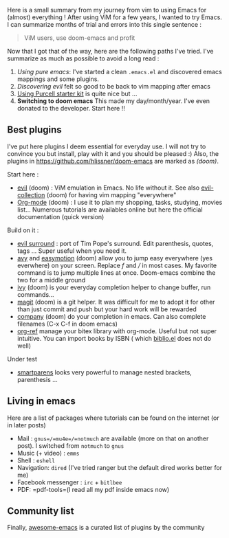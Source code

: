 Here is a small summary from my journey from vim to using Emacs for
(almost) everything ! After using ViM for a few years, I wanted to try
Emacs. I can summarize months of trial and errors into this single
sentence :

#+begin_quote
  ViM users, use doom-emacs and profit
#+end_quote

Now that I got that of the way, here are the following paths I've tried.
I've summarize as much as possible to avoid a long read :

1. /Using pure emacs/: I've started a clean =.emacs.el= and discovered
   emacs mappings and some plugins.
2. /Discovering evil/ felt so good to be back to vim mapping after emacs
3. [[https://github.com/purcell/emacs.d][Using Purcell starter kit]] is
   quite nice but ...
4. *Switching to doom emacs* This made my day/month/year. I've even
   donated to the developer. Start here !!

** Best plugins
   :PROPERTIES:
   :CUSTOM_ID: best-plugins
   :END:
I've put here plugins I deem essential for everyday use. I will not try
to convince you but install, play with it and you should be pleased :)
Also, the plugins in
[[file:doom-emacs][https://github.com/hlissner/doom-emacs]] are marked
as /(doom)/.

Start here :

- [[https://github.com/emacs-evil/evil][evil]] (doom) : ViM emulation in
  Emacs. No life without it. See also
  [[https://github.com/emacs-evil/evil-collection][evil-collection]]
  (doom) for having vim mapping "everywhere"
- [[https://orgmode.org/worg/org-tutorials/org4beginners.html][Org-mode]]
  (doom) : I use it to plan my shopping, tasks, studying, movies list...
  Numerous tutorials are availables online but here the official
  documentation (quick version)

Build on it :

- [[https://github.com/emacs-evil/evil-surround][evil surround]] : port
  of Tim Pope's surround. Edit parenthesis, quotes, tags ... Super
  useful when you need it.
- [[https://github.com/abo-abo/avy][avy]] and
  [[https://github.com/PythonNut/evil-easymotion][easymotion]] (doom)
  allow you to jump easy everywhere (yes everwhere) on your screen.
  Replace /f/ and /// in most cases. My favorite command is to jump
  multiple lines at once. Doom-emacs combine the two for a middle ground
- [[https://github.com/abo-abo/swiper][ivy]] (doom) is your everyday
  completion helper to change buffer, run commands...
- [[https://magit.vc/][magit]] (doom) is a git helper. It was difficult
  for me to adopt it for other than just commit and push but your hard
  work will be rewarded
- [[https://company-mode.github.io/][company]] (doom) do your completion
  in emacs. Can also complete filenames (C-x C-f in doom emacs)
- [[https://github.com/jkitchin/org-ref][org-ref]] manage your bitex
  library with org-mode. Useful but not super intuitive. You can import
  books by ISBN ( which
  [[https://github.com/cpitclaudel/biblio.el][biblio.el]] does not do
  well)

Under test

- [[https://github.com/Fuco1/smartparens][smartparens]] looks very
  powerful to manage nested brackets, parenthesis ...

** Living in emacs
   :PROPERTIES:
   :CUSTOM_ID: living-in-emacs
   :END:
Here are a list of packages where tutorials can be found on the internet
(or in later posts)

- Mail : =gnus=/=mu4e=/=notmuch= are available (more on that on another
  post). I switched from =notmuch= to =gnus=
- Music (+ video) : =emms=
- Shell : =eshell=
- Navigation: =dired= (I've tried ranger but the default dired works
  better for me)
- Facebook messenger : =irc= + =bitlbee=
- PDF: =pdf-tools=(I read all my pdf inside emacs now)

** Community list
   :PROPERTIES:
   :CUSTOM_ID: community-list
   :END:
Finally, [[https://github.com/emacs-tw/awesome-emacs][awesome-emacs]] is
a curated list of plugins by the community
